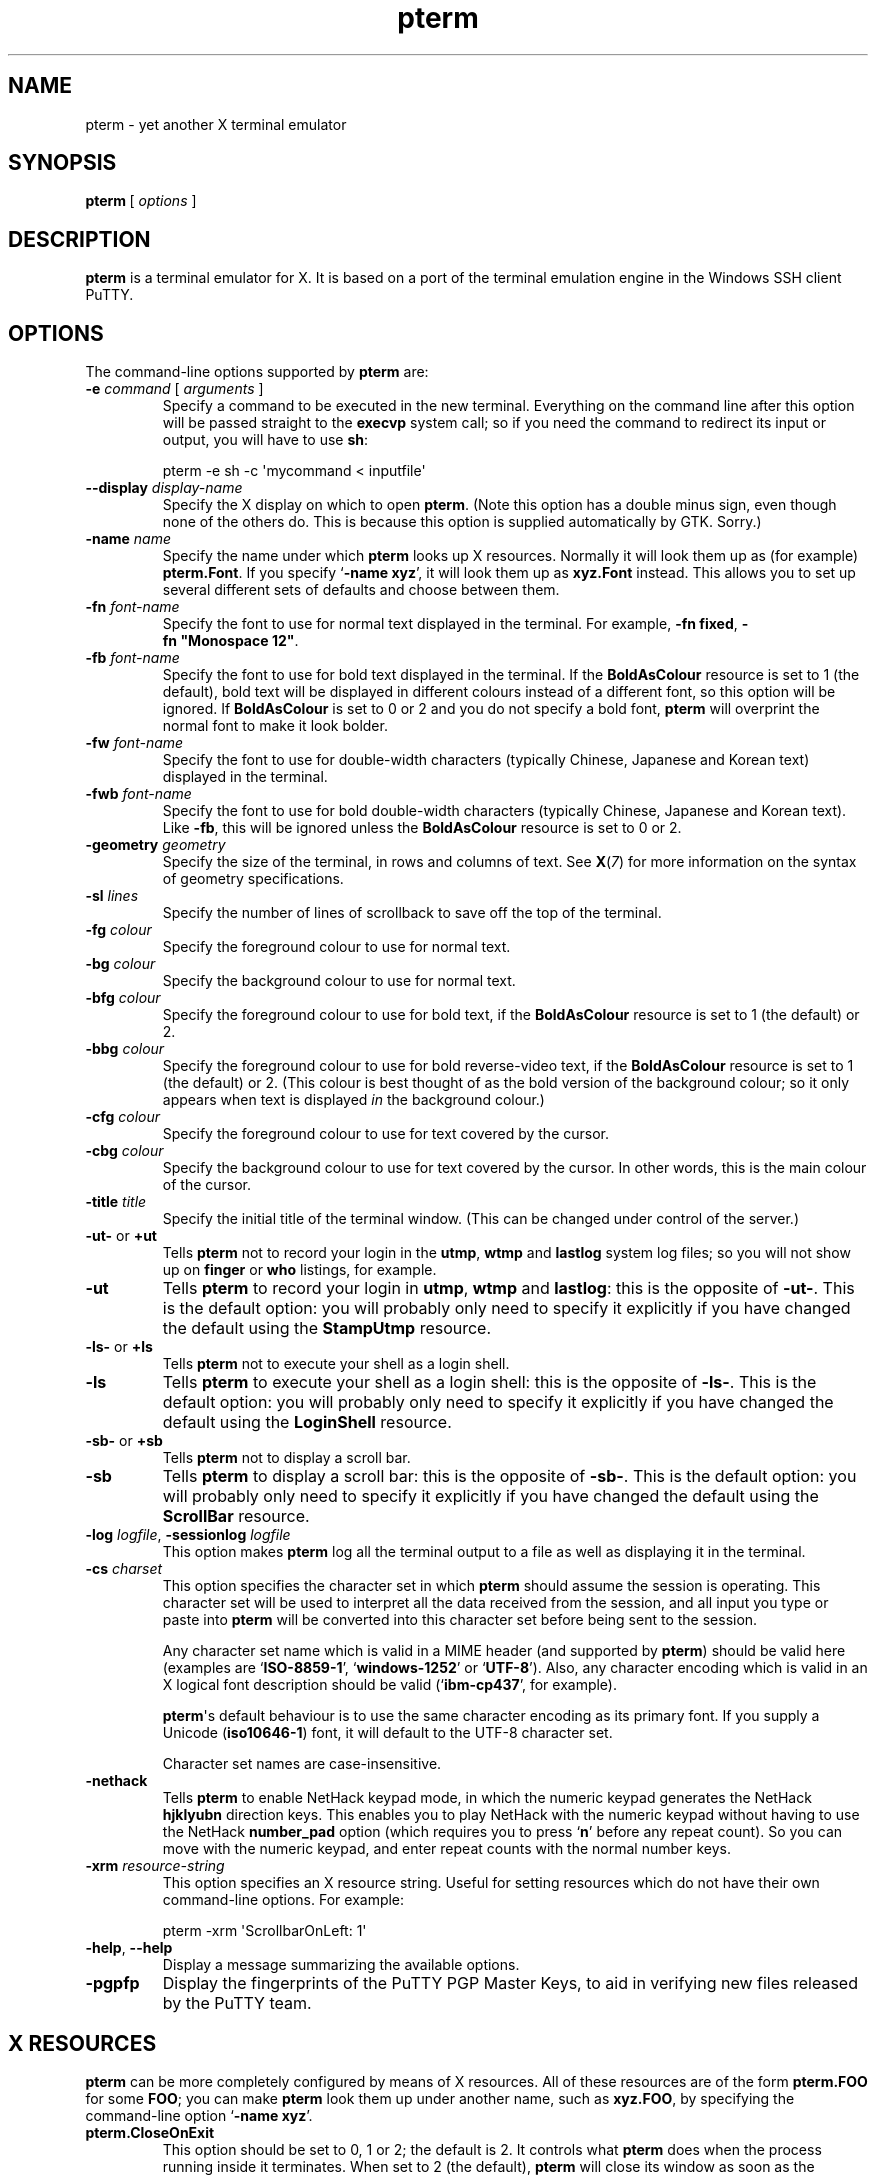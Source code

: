 .ie \n(.g .ds Aq \(aq
.el       .ds Aq '
.TH "pterm" "1" "2004\(hy03\(hy24" "PuTTY\ tool\ suite" "PuTTY\ tool\ suite"
.SH "NAME"
.PP
pterm \(hy yet another X terminal emulator
.SH "SYNOPSIS"
.PP
.nf
\fBpterm\fP\ [\ \fIoptions\fP\ ]
.fi
.SH "DESCRIPTION"
.PP
\fBpterm\fP is a terminal emulator for X. It is based on a port of the terminal emulation engine in the Windows SSH client PuTTY.
.SH "OPTIONS"
.PP
The command-line options supported by \fBpterm\fP are:
.IP "\fB\-e\fP \fIcommand\fP [ \fIarguments\fP ]"
Specify a command to be executed in the new terminal. Everything on the command line after this option will be passed straight to the \fBexecvp\fP system call; so if you need the command to redirect its input or output, you will have to use \fBsh\fP:
.RS
.PP
.nf
pterm\ \-e\ sh\ \-c\ \*(Aqmycommand\ <\ inputfile\*(Aq
.fi
.RE
.IP "\fB\-\-display\fP \fIdisplay\-name\fP"
Specify the X display on which to open \fBpterm\fP. (Note this option has a double minus sign, even though none of the others do. This is because this option is supplied automatically by GTK. Sorry.)
.IP "\fB\-name\fP \fIname\fP"
Specify the name under which \fBpterm\fP looks up X resources. Normally it will look them up as (for example) \fBpterm.Font\fP. If you specify `\fB\-name xyz\fP', it will look them up as \fBxyz.Font\fP instead. This allows you to set up several different sets of defaults and choose between them.
.IP "\fB\-fn\fP \fIfont-name\fP"
Specify the font to use for normal text displayed in the terminal. For example, \fB\-fn\ fixed\fP, \fB\-fn\ "Monospace\ 12"\fP.
.IP "\fB\-fb\fP \fIfont-name\fP"
Specify the font to use for bold text displayed in the terminal. If the \fBBoldAsColour\fP resource is set to 1 (the default), bold text will be displayed in different colours instead of a different font, so this option will be ignored. If \fBBoldAsColour\fP is set to 0 or 2 and you do not specify a bold font, \fBpterm\fP will overprint the normal font to make it look bolder.
.IP "\fB\-fw\fP \fIfont-name\fP"
Specify the font to use for double-width characters (typically Chinese, Japanese and Korean text) displayed in the terminal.
.IP "\fB\-fwb\fP \fIfont-name\fP"
Specify the font to use for bold double-width characters (typically Chinese, Japanese and Korean text). Like \fB-fb\fP, this will be ignored unless the \fBBoldAsColour\fP resource is set to 0 or 2.
.IP "\fB\-geometry\fP \fIgeometry\fP"
Specify the size of the terminal, in rows and columns of text. See \fBX\fP(\fI7\fP) for more information on the syntax of geometry specifications.
.IP "\fB\-sl\fP \fIlines\fP"
Specify the number of lines of scrollback to save off the top of the terminal.
.IP "\fB\-fg\fP \fIcolour\fP"
Specify the foreground colour to use for normal text.
.IP "\fB\-bg\fP \fIcolour\fP"
Specify the background colour to use for normal text.
.IP "\fB\-bfg\fP \fIcolour\fP"
Specify the foreground colour to use for bold text, if the \fBBoldAsColour\fP resource is set to 1 (the default) or 2.
.IP "\fB\-bbg\fP \fIcolour\fP"
Specify the foreground colour to use for bold reverse-video text, if the \fBBoldAsColour\fP resource is set to 1 (the default) or 2. (This colour is best thought of as the bold version of the background colour; so it only appears when text is displayed \fIin\fP the background colour.)
.IP "\fB\-cfg\fP \fIcolour\fP"
Specify the foreground colour to use for text covered by the cursor.
.IP "\fB\-cbg\fP \fIcolour\fP"
Specify the background colour to use for text covered by the cursor. In other words, this is the main colour of the cursor.
.IP "\fB\-title\fP \fItitle\fP"
Specify the initial title of the terminal window. (This can be changed under control of the server.)
.IP "\fB\-ut\-\fP or \fB+ut\fP"
Tells \fBpterm\fP not to record your login in the \fButmp\fP, \fBwtmp\fP and \fBlastlog\fP system log files; so you will not show up on \fBfinger\fP or \fBwho\fP listings, for example.
.IP "\fB\-ut\fP"
Tells \fBpterm\fP to record your login in \fButmp\fP, \fBwtmp\fP and \fBlastlog\fP: this is the opposite of \fB\-ut\-\fP. This is the default option: you will probably only need to specify it explicitly if you have changed the default using the \fBStampUtmp\fP resource.
.IP "\fB\-ls\-\fP or \fB+ls\fP"
Tells \fBpterm\fP not to execute your shell as a login shell.
.IP "\fB\-ls\fP"
Tells \fBpterm\fP to execute your shell as a login shell: this is the opposite of \fB\-ls\-\fP. This is the default option: you will probably only need to specify it explicitly if you have changed the default using the \fBLoginShell\fP resource.
.IP "\fB\-sb\-\fP or \fB+sb\fP"
Tells \fBpterm\fP not to display a scroll bar.
.IP "\fB\-sb\fP"
Tells \fBpterm\fP to display a scroll bar: this is the opposite of \fB\-sb\-\fP. This is the default option: you will probably only need to specify it explicitly if you have changed the default using the \fBScrollBar\fP resource.
.IP "\fB\-log\fP \fIlogfile\fP, \fB\-sessionlog\fP \fIlogfile\fP"
This option makes \fBpterm\fP log all the terminal output to a file as well as displaying it in the terminal.
.IP "\fB\-cs\fP \fIcharset\fP"
This option specifies the character set in which \fBpterm\fP should assume the session is operating. This character set will be used to interpret all the data received from the session, and all input you type or paste into \fBpterm\fP will be converted into this character set before being sent to the session.
.RS
.PP
Any character set name which is valid in a MIME header (and supported by \fBpterm\fP) should be valid here (examples are `\fBISO-8859-1\fP', `\fBwindows-1252\fP' or `\fBUTF-8\fP'). Also, any character encoding which is valid in an X logical font description should be valid (`\fBibm-cp437\fP', for example).
.PP
\fBpterm\fP\*(Aqs default behaviour is to use the same character encoding as its primary font. If you supply a Unicode (\fBiso10646-1\fP) font, it will default to the UTF-8 character set.
.PP
Character set names are case-insensitive. 
.RE
.IP "\fB\-nethack\fP"
Tells \fBpterm\fP to enable NetHack keypad mode, in which the numeric keypad generates the NetHack \fBhjklyubn\fP direction keys. This enables you to play NetHack with the numeric keypad without having to use the NetHack \fBnumber_pad\fP option (which requires you to press `\fBn\fP' before any repeat count). So you can move with the numeric keypad, and enter repeat counts with the normal number keys.
.IP "\fB\-xrm\fP \fIresource-string\fP"
This option specifies an X resource string. Useful for setting resources which do not have their own command-line options. For example:
.RS
.PP
.nf
pterm\ \-xrm\ \*(AqScrollbarOnLeft:\ 1\*(Aq
.fi
.RE
.IP "\fB\-help\fP, \fB\-\-help\fP"
Display a message summarizing the available options.
.IP "\fB\-pgpfp\fP"
Display the fingerprints of the PuTTY PGP Master Keys, to aid in verifying new files released by the PuTTY team.
.SH "X RESOURCES"
.PP
\fBpterm\fP can be more completely configured by means of X resources. All of these resources are of the form \fBpterm.FOO\fP for some \fBFOO\fP; you can make \fBpterm\fP look them up under another name, such as \fBxyz.FOO\fP, by specifying the command-line option `\fB\-name xyz\fP'.
.IP "\fBpterm.CloseOnExit\fP"
This option should be set to 0, 1 or 2; the default is 2. It controls what \fBpterm\fP does when the process running inside it terminates. When set to 2 (the default), \fBpterm\fP will close its window as soon as the process inside it terminates. When set to 0, \fBpterm\fP will print the process\*(Aqs exit status, and the window will remain present until a key is pressed (allowing you to inspect the scrollback, and copy and paste text out of it).
.RS
.PP
When this setting is set to 1, \fBpterm\fP will close immediately if the process exits cleanly (with an exit status of zero), but the window will stay around if the process exits with a non-zero code or on a signal. This enables you to see what went wrong if the process suffers an error, but not to have to bother closing the window in normal circumstances.
.RE
.IP "\fBpterm.WarnOnClose\fP"
This option should be set to either 0 or 1; the default is 1. When set to 1, \fBpterm\fP will ask for confirmation before closing its window when you press the close button.
.IP "\fBpterm.TerminalType\fP"
This controls the value set in the \fBTERM\fP environment variable inside the new terminal. The default is `\fBxterm\fP'.
.IP "\fBpterm.BackspaceIsDelete\fP"
This option should be set to either 0 or 1; the default is 1. When set to 0, the ordinary Backspace key generates the Backspace character (\fB^H\fP); when set to 1, it generates the Delete character (\fB^?\fP). Whichever one you set, the terminal device inside \fBpterm\fP will be set up to expect it.
.IP "\fBpterm.RXVTHomeEnd\fP"
This option should be set to either 0 or 1; the default is 0. When it is set to 1, the Home and End keys generate the control sequences they would generate in the \fBrxvt\fP terminal emulator, instead of the more usual ones generated by other emulators.
.IP "\fBpterm.LinuxFunctionKeys\fP"
This option can be set to any number between 0 and 5 inclusive; the default is 0. The modes vary the control sequences sent by the function keys; for more complete documentation, it is probably simplest to try each option in `\fBpterm \-e cat\fP', and press the keys to see what they generate.
.IP "\fBpterm.NoApplicationKeys\fP"
This option should be set to either 0 or 1; the default is 0. When set to 1, it stops the server from ever switching the numeric keypad into application mode (where the keys send function-key-like sequences instead of numbers or arrow keys). You probably only need this if some application is making a nuisance of itself.
.IP "\fBpterm.NoApplicationCursors\fP"
This option should be set to either 0 or 1; the default is 0. When set to 1, it stops the server from ever switching the cursor keys into application mode (where the keys send slightly different sequences). You probably only need this if some application is making a nuisance of itself.
.IP "\fBpterm.NoMouseReporting\fP"
This option should be set to either 0 or 1; the default is 0. When set to 1, it stops the server from ever enabling mouse reporting mode (where mouse clicks are sent to the application instead of controlling cut and paste).
.IP "\fBpterm.NoRemoteResize\fP"
This option should be set to either 0 or 1; the default is 0. When set to 1, it stops the server from being able to remotely control the size of the \fBpterm\fP window.
.IP "\fBpterm.NoAltScreen\fP"
This option should be set to either 0 or 1; the default is 0. When set to 1, it stops the server from using the `alternate screen' terminal feature, which lets full-screen applications leave the screen exactly the way they found it.
.IP "\fBpterm.NoRemoteWinTitle\fP"
This option should be set to either 0 or 1; the default is 0. When set to 1, it stops the server from remotely controlling the title of the \fBpterm\fP window.
.IP "\fBpterm.NoRemoteQTitle\fP"
This option should be set to either 0 or 1; the default is 1. When set to 1, it stops the server from remotely requesting the title of the \fBpterm\fP window.
.RS
.PP
This feature is a \fIPOTENTIAL SECURITY HAZARD\fP. If a malicious application can write data to your terminal (for example, if you merely \fBcat\fP a file owned by someone else on the server machine), it can change your window title (unless you have disabled this using the \fBNoRemoteWinTitle\fP resource) and then use this service to have the new window title sent back to the server as if typed at the keyboard. This allows an attacker to fake keypresses and potentially cause your server-side applications to do things you didn\*(Aqt want. Therefore this feature is disabled by default, and we recommend you do not turn it on unless you \fIreally\fP know what you are doing. 
.RE
.IP "\fBpterm.NoDBackspace\fP"
This option should be set to either 0 or 1; the default is 0. When set to 1, it disables the normal action of the Delete (\fB^?\fP) character when sent from the server to the terminal, which is to move the cursor left by one space and erase the character now under it.
.IP "\fBpterm.ApplicationCursorKeys\fP"
This option should be set to either 0 or 1; the default is 0. When set to 1, the default initial state of the cursor keys are application mode (where the keys send function-key-like sequences instead of numbers or arrow keys). When set to 0, the default state is the normal one.
.IP "\fBpterm.ApplicationKeypad\fP"
This option should be set to either 0 or 1; the default is 0. When set to 1, the default initial state of the numeric keypad is application mode (where the keys send function-key-like sequences instead of numbers or arrow keys). When set to 0, the default state is the normal one.
.IP "\fBpterm.NetHackKeypad\fP"
This option should be set to either 0 or 1; the default is 0. When set to 1, the numeric keypad operates in NetHack mode. This is equivalent to the \fB\-nethack\fP command-line option.
.IP "\fBpterm.Answerback\fP"
This option controls the string which the terminal sends in response to receiving the \fB^E\fP character (`tell me about yourself'). By default this string is `\fBPuTTY\fP'.
.IP "\fBpterm.HideMousePtr\fP"
This option should be set to either 0 or 1; the default is 0. When it is set to 1, the mouse pointer will disappear if it is over the \fBpterm\fP window and you press a key. It will reappear as soon as you move it.
.IP "\fBpterm.WindowBorder\fP"
This option controls the number of pixels of space between the text in the \fBpterm\fP window and the window frame. The default is 1. You can increase this value, but decreasing it to 0 is not recommended because it can cause the window manager\*(Aqs size hints to work incorrectly.
.IP "\fBpterm.CurType\fP"
This option should be set to either 0, 1 or 2; the default is 0. When set to 0, the text cursor displayed in the window is a rectangular block. When set to 1, the cursor is an underline; when set to 2, it is a vertical line.
.IP "\fBpterm.BlinkCur\fP"
This option should be set to either 0 or 1; the default is 0. When it is set to 1, the text cursor will blink when the window is active.
.IP "\fBpterm.Beep\fP"
This option should be set to either 0 or 2 (yes, 2); the default is 0. When it is set to 2, \fBpterm\fP will respond to a bell character (\fB^G\fP) by flashing the window instead of beeping.
.IP "\fBpterm.BellOverload\fP"
This option should be set to either 0 or 1; the default is 0. When it is set to 1, \fBpterm\fP will watch out for large numbers of bells arriving in a short time and will temporarily disable the bell until they stop. The idea is that if you \fBcat\fP a binary file, the frantic beeping will mostly be silenced by this feature and will not drive you crazy.
.RS
.PP
The bell overload mode is activated by receiving N bells in time T; after a further time S without any bells, overload mode will turn itself off again.
.PP
Bell overload mode is always deactivated by any keypress in the terminal. This means it can respond to large unexpected streams of data, but does not interfere with ordinary command-line activities that generate beeps (such as filename completion). 
.RE
.IP "\fBpterm.BellOverloadN\fP"
This option counts the number of bell characters which will activate bell overload if they are received within a length of time T. The default is 5.
.IP "\fBpterm.BellOverloadT\fP"
This option specifies the time period in which receiving N or more bells will activate bell overload mode. It is measured in microseconds, so (for example) set it to 1000000 for one second. The default is 2000000 (two seconds).
.IP "\fBpterm.BellOverloadS\fP"
This option specifies the time period of silence required to turn off bell overload mode. It is measured in microseconds, so (for example) set it to 1000000 for one second. The default is 5000000 (five seconds of silence).
.IP "\fBpterm.ScrollbackLines\fP"
This option specifies how many lines of scrollback to save above the visible terminal screen. The default is 200. This resource is equivalent to the \fB\-sl\fP command-line option.
.IP "\fBpterm.DECOriginMode\fP"
This option should be set to either 0 or 1; the default is 0. It specifies the default state of DEC Origin Mode. (If you don't know what that means, you probably don't need to mess with it.)
.IP "\fBpterm.AutoWrapMode\fP"
This option should be set to either 0 or 1; the default is 1. It specifies the default state of auto wrap mode. When set to 1, very long lines will wrap over to the next line on the terminal; when set to 0, long lines will be squashed against the right-hand edge of the screen.
.IP "\fBpterm.LFImpliesCR\fP"
This option should be set to either 0 or 1; the default is 0. When set to 1, the terminal will return the cursor to the left side of the screen when it receives a line feed character.
.IP "\fBpterm.WinTitle\fP"
This resource is the same as the \fB\-T\fP command-line option: it controls the initial title of the window. The default is `\fBpterm\fP'.
.IP "\fBpterm.TermWidth\fP"
This resource is the same as the width part of the \fB\-geometry\fP command-line option: it controls the number of columns of text in the window. The default is 80.
.IP "\fBpterm.TermHeight\fP"
This resource is the same as the width part of the \fB\-geometry\fP command-line option: it controls the number of columns of text in the window. The defaults is 24.
.IP "\fBpterm.Font\fP"
This resource is the same as the \fB\-fn\fP command-line option: it controls the font used to display normal text. The default is `\fBfixed\fP'.
.IP "\fBpterm.BoldFont\fP"
This resource is the same as the \fB\-fb\fP command-line option: it controls the font used to display bold text when \fBBoldAsColour\fP is set to 0 or 2. The default is unset (the font will be bolded by printing it twice at a one-pixel offset).
.IP "\fBpterm.WideFont\fP"
This resource is the same as the \fB\-fw\fP command-line option: it controls the font used to display double-width characters. The default is unset (double-width characters cannot be displayed).
.IP "\fBpterm.WideBoldFont\fP"
This resource is the same as the \fB\-fwb\fP command-line option: it controls the font used to display double-width characters in bold, when \fBBoldAsColour\fP is set to 0 or 2. The default is unset (double-width characters are displayed in bold by printing them twice at a one-pixel offset).
.IP "\fBpterm.ShadowBoldOffset\fP"
This resource can be set to an integer; the default is \(hy1. It specifies the offset at which text is overprinted when using `shadow bold' mode. The default (1) means that the text will be printed in the normal place, and also one character to the right; this seems to work well for most X bitmap fonts, which have a blank line of pixels down the right-hand side. For some fonts, you may need to set this to \(hy1, so that the text is overprinted one pixel to the left; for really large fonts, you may want to set it higher than 1 (in one direction or the other).
.IP "\fBpterm.BoldAsColour\fP"
This option should be set to either 0, 1, or 2; the default is 1. It specifies how bold text should be displayed. When set to 1, bold text is shown by displaying it in a brighter colour; when set to 0, bold text is shown by displaying it in a heavier font; when set to 2, both effects happen at once (a heavy font \fIand\fP a brighter colour).
.IP "\fBpterm.Colour0\fP, \fBpterm.Colour1\fP, ..., \fBpterm.Colour21\fP"
These options control the various colours used to display text in the \fBpterm\fP window. Each one should be specified as a triple of decimal numbers giving red, green and blue values: so that black is `\fB0,0,0\fP', white is `\fB255,255,255\fP', red is `\fB255,0,0\fP' and so on.
.RS
.PP
Colours 0 and 1 specify the foreground colour and its bold equivalent (the \fB\-fg\fP and \fB\-bfg\fP command-line options). Colours 2 and 3 specify the background colour and its bold equivalent (the \fB\-bg\fP and \fB\-bbg\fP command-line options). Colours 4 and 5 specify the text and block colours used for the cursor (the \fB\-cfg\fP and \fB\-cbg\fP command-line options). Each even number from 6 to 20 inclusive specifies the colour to be used for one of the ANSI primary colour specifications (black, red, green, yellow, blue, magenta, cyan, white, in that order); the odd numbers from 7 to 21 inclusive specify the bold version of each colour, in the same order. The defaults are:
.PP
.nf
pterm.Colour0:\ 187,187,187
pterm.Colour1:\ 255,255,255
pterm.Colour2:\ 0,0,0
pterm.Colour3:\ 85,85,85
pterm.Colour4:\ 0,0,0
pterm.Colour5:\ 0,255,0
pterm.Colour6:\ 0,0,0
pterm.Colour7:\ 85,85,85
pterm.Colour8:\ 187,0,0
pterm.Colour9:\ 255,85,85
pterm.Colour10:\ 0,187,0
pterm.Colour11:\ 85,255,85
pterm.Colour12:\ 187,187,0
pterm.Colour13:\ 255,255,85
pterm.Colour14:\ 0,0,187
pterm.Colour15:\ 85,85,255
pterm.Colour16:\ 187,0,187
pterm.Colour17:\ 255,85,255
pterm.Colour18:\ 0,187,187
pterm.Colour19:\ 85,255,255
pterm.Colour20:\ 187,187,187
pterm.Colour21:\ 255,255,255
.fi
.RE
.IP "\fBpterm.RectSelect\fP"
This option should be set to either 0 or 1; the default is 0. When set to 0, dragging the mouse over several lines selects to the end of each line and from the beginning of the next; when set to 1, dragging the mouse over several lines selects a rectangular region. In each case, holding down Alt while dragging gives the other behaviour.
.IP "\fBpterm.MouseOverride\fP"
This option should be set to either 0 or 1; the default is 1. When set to 1, if the application requests mouse tracking (so that mouse clicks are sent to it instead of doing selection), holding down Shift will revert the mouse to normal selection. When set to 0, mouse tracking completely disables selection.
.IP "\fBpterm.Printer\fP"
This option is unset by default. If you set it, then server-controlled printing is enabled: the server can send control sequences to request data to be sent to a printer. That data will be piped into the command you specify here; so you might want to set it to `\fBlpr\fP', for example, or `\fBlpr \-Pmyprinter\fP'.
.IP "\fBpterm.ScrollBar\fP"
This option should be set to either 0 or 1; the default is 1. When set to 0, the scrollbar is hidden (although Shift-PageUp and Shift-PageDown still work). This is the same as the \fB\-sb\fP command-line option.
.IP "\fBpterm.ScrollbarOnLeft\fP"
This option should be set to either 0 or 1; the default is 0. When set to 1, the scrollbar will be displayed on the left of the terminal instead of on the right.
.IP "\fBpterm.ScrollOnKey\fP"
This option should be set to either 0 or 1; the default is 0. When set to 1, any keypress causes the position of the scrollback to be reset to the very bottom.
.IP "\fBpterm.ScrollOnDisp\fP"
This option should be set to either 0 or 1; the default is 1. When set to 1, any activity in the display causes the position of the scrollback to be reset to the very bottom.
.IP "\fBpterm.LineCodePage\fP"
This option specifies the character set to be used for the session. This is the same as the \fB\-cs\fP command-line option.
.IP "\fBpterm.NoRemoteCharset\fP"
This option disables the terminal's ability to change its character set when it receives escape sequences telling it to. You might need to do this to interoperate with programs which incorrectly change the character set to something they think is sensible.
.IP "\fBpterm.BCE\fP"
This option should be set to either 0 or 1; the default is 1. When set to 1, the various control sequences that erase parts of the terminal display will erase in whatever the current background colour is; when set to 0, they will erase in black always.
.IP "\fBpterm.BlinkText\fP"
This option should be set to either 0 or 1; the default is 0. When set to 1, text specified as blinking by the server will actually blink on and off; when set to 0, \fBpterm\fP will use the less distracting approach of making the text\*(Aqs background colour bold.
.IP "\fBpterm.StampUtmp\fP"
This option should be set to either 0 or 1; the default is 1. When set to 1, \fBpterm\fP will log the login in the various system log files. This resource is equivalent to the \fB\-ut\fP command-line option.
.IP "\fBpterm.LoginShell\fP"
This option should be set to either 0 or 1; the default is 1. When set to 1, \fBpterm\fP will execute your shell as a login shell. This resource is equivalent to the \fB\-ls\fP command-line option.
.SH "BUGS"
.PP
Most of the X resources have silly names. (Historical reasons from PuTTY, mostly.)
